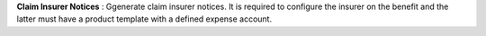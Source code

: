 **Claim Insurer Notices** : Ggenerate claim insurer notices. It is required 
to configure the insurer on the benefit and the latter must have a product 
template with a defined expense account.
